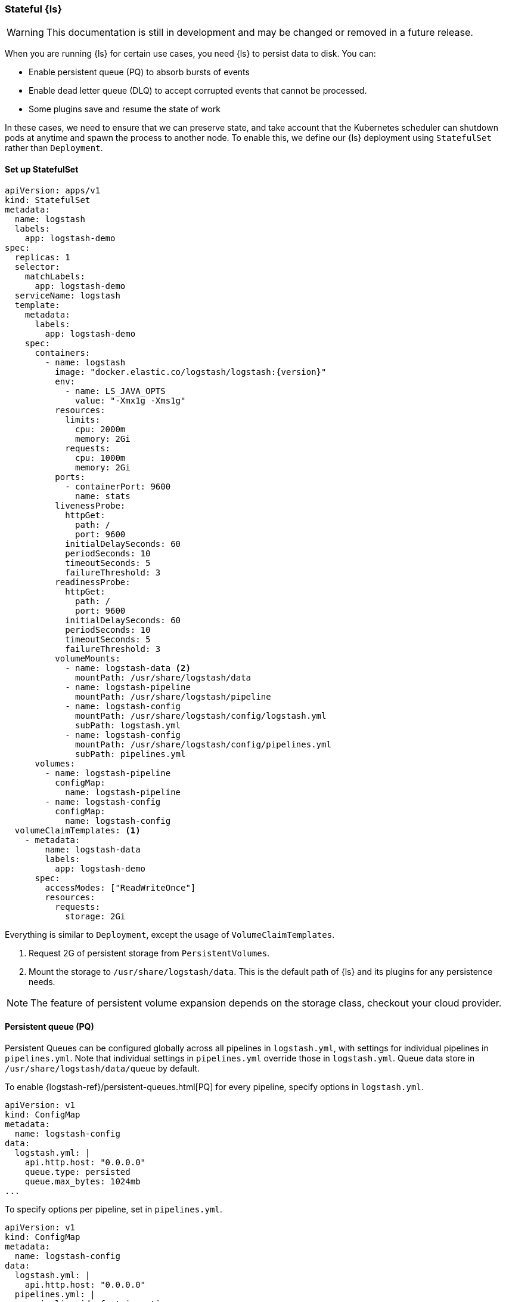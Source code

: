 [[ls-k8s-persistent-storage]]
=== Stateful {ls}

WARNING: This documentation is still in development and may be changed or removed in a future release.

When you are running {ls} for certain use cases, you need {ls} to persist data to disk. You can:

- Enable persistent queue (PQ) to absorb bursts of events 
- Enable dead letter queue (DLQ) to accept corrupted events that cannot be processed.
- Some plugins save and resume the state of work

In these cases, we need to ensure that we can preserve state, and take account that the Kubernetes scheduler can shutdown pods at anytime and spawn the process to another node. To enable this, we define our {ls} deployment using `StatefulSet` rather than `Deployment`.

[[persistent-storage-statefulset]]
==== Set up StatefulSet

[source,yaml]
--
apiVersion: apps/v1
kind: StatefulSet
metadata:
  name: logstash
  labels:
    app: logstash-demo
spec:
  replicas: 1
  selector:
    matchLabels:
      app: logstash-demo
  serviceName: logstash
  template:
    metadata:
      labels:
        app: logstash-demo
    spec:
      containers:
        - name: logstash
          image: "docker.elastic.co/logstash/logstash:{version}"
          env:
            - name: LS_JAVA_OPTS
              value: "-Xmx1g -Xms1g"
          resources:
            limits:
              cpu: 2000m
              memory: 2Gi
            requests:
              cpu: 1000m
              memory: 2Gi
          ports:
            - containerPort: 9600
              name: stats
          livenessProbe:
            httpGet:
              path: /
              port: 9600
            initialDelaySeconds: 60
            periodSeconds: 10
            timeoutSeconds: 5
            failureThreshold: 3
          readinessProbe:
            httpGet:
              path: /
              port: 9600
            initialDelaySeconds: 60
            periodSeconds: 10
            timeoutSeconds: 5
            failureThreshold: 3
          volumeMounts:
            - name: logstash-data <2>
              mountPath: /usr/share/logstash/data
            - name: logstash-pipeline
              mountPath: /usr/share/logstash/pipeline
            - name: logstash-config
              mountPath: /usr/share/logstash/config/logstash.yml
              subPath: logstash.yml
            - name: logstash-config
              mountPath: /usr/share/logstash/config/pipelines.yml
              subPath: pipelines.yml
      volumes:
        - name: logstash-pipeline
          configMap:
            name: logstash-pipeline
        - name: logstash-config
          configMap:
            name: logstash-config
  volumeClaimTemplates: <1>
    - metadata:
        name: logstash-data
        labels:
          app: logstash-demo
      spec:
        accessModes: ["ReadWriteOnce"]
        resources:
          requests:
            storage: 2Gi
--

Everything is similar to `Deployment`, except the usage of `VolumeClaimTemplates`.

<1> Request 2G of persistent storage from `PersistentVolumes`.

<2> Mount the storage to `/usr/share/logstash/data`. This is the default path of {ls} and its plugins for any persistence needs.

NOTE: The feature of persistent volume expansion depends on the storage class, checkout your cloud provider.

[[persistent-storage-pq]]
==== Persistent queue (PQ)
Persistent Queues can be configured globally across all pipelines in `logstash.yml`, with settings for individual pipelines in `pipelines.yml`. Note that individual settings in `pipelines.yml` override those in `logstash.yml`. Queue data store in `/usr/share/logstash/data/queue` by default.

To enable {logstash-ref}/persistent-queues.html[PQ] for every pipeline, specify options in `logstash.yml`. 

[source,yaml]
--
apiVersion: v1
kind: ConfigMap
metadata:
  name: logstash-config
data:
  logstash.yml: |
    api.http.host: "0.0.0.0"
    queue.type: persisted
    queue.max_bytes: 1024mb
...
--

To specify options per pipeline, set in `pipelines.yml`.

[source,yaml]
--
apiVersion: v1
kind: ConfigMap
metadata:
  name: logstash-config
data:
  logstash.yml: |
    api.http.host: "0.0.0.0"
  pipelines.yml: |
    - pipeline.id: fast_ingestion
      path.config: "/usr/share/logstash/pipeline/fast.conf"
      queue.type: persisted
      queue.max_bytes: 1024mb
    - pipeline.id: slow_ingestion
      path.config: "/usr/share/logstash/pipeline/slow.conf"
      queue.type: persisted
      queue.max_bytes: 2048mb
--

[[persistent-storage-dlq]]
==== Dead letter queue (DLQ)

To enable {logstash-ref}/dead-letter-queues.html[dead letter queue], specify options in `logstash.yml`. The default path of DLQ is `/usr/share/logstash/data/dead_letter_queue`.

[source,yaml]
--
apiVersion: v1
kind: ConfigMap
metadata:
  name: logstash-config
data:
  logstash.yml: |
    api.http.host: "0.0.0.0"
    dead_letter_queue.enable: true <1>
  pipelines.yml: |
    - pipeline.id: main <2>
      path.config: "/usr/share/logstash/pipeline/main.conf"
    - pipeline.id: dlq <3>
      path.config: "/usr/share/logstash/pipeline/dlq.conf"
--

<1> Enable DLQ for all pipelines that use {logstash-ref}/plugins-outputs-elasticsearch.html[elasticsearch output plugin]

<2> The `main` pipeline sends failed events to DLQ. Checkout the pipeline definition in the next section.

<3> The `dlq` pipeline should consume events from the DLQ, fix errors and re-send events to {es}. Checkout the pipeline definition in the next section.

[source,yaml]
--
apiVersion: v1
kind: ConfigMap
metadata:
  name: logstash-pipeline
data:
  main.conf: | <1>
    input {
      exec {
        command => "uptime"
        interval => 5
      }
    }
    output {
      elasticsearch { 
        hosts => ["https://hostname.cloud.es.io:9200"]
        index => "uptime-%{+YYYY.MM.dd}"
        user => 'elastic'
        password => 'changeme'
      }
    }
  dlq.conf: | <2>
    input {
      dead_letter_queue {
        path => "/usr/share/logstash/data/dead_letter_queue"
        commit_offsets => true
        pipeline_id => "main"
      }
    }
    filter {
        # Do your fix here
    }
    output {
      elasticsearch { 
        hosts => ["https://hostname.cloud.es.io:9200"]
        index => "dlq-%{+YYYY.MM.dd}"
        user => 'elastic'
        password => 'changeme'
      }
    }
--

<1> An example pipeline that tries to send events to a closed index in {es}. To test this functionality manually, use {ref}/indices-close.html[_close] API to close the index.

<2> This pipeline use {logstash-ref}/plugins-inputs-dead_letter_queue.html[dead_letter_queue input plugin] to consume DLQ events. This example sends to a different index, but you can add filter plugins to fix other types of error causing fail insertion, such as mapping errors.

[[persistent-storage-plugins]]
==== Plugins that require local storage to track work done
Many Logstash plugins are stateful, and need to use persistent storage to track the current state of the work that they are doing. 

Logstash plugins that are stateful will typically have some kind of `path` that needs to be configured, such as `sincedb_path` or `last_run_metadata_path`

Here is the list of popular plugins that will require persistent storage, and the use of a `StatefulSet` with `VolumeClaimTemplates`, checkout <<persistent-storage-statefulset>>.

[cols="<,<",options="header",]
|=======================================================================
|Plugin |Settings
|logstash-codec-netflow| {logstash-ref}/plugins-codecs-netflow.html#plugins-codecs-netflow-cache_save_path[cache_save_path]
|logstash-inputs-couchdb_changes| {logstash-ref}/plugins-inputs-couchdb_changes.html#plugins-inputs-couchdb_changes-sequence_path[sequence_path]
|logstash-input-dead_letter_queue| {logstash-ref}/plugins-inputs-dead_letter_queue.html#plugins-inputs-dead_letter_queue-sincedb_path[sincedb_path]
|logstash-input-file| {logstash-ref}/plugins-inputs-file.html#plugins-inputs-file-file_completed_log_path[file_completed_log_path], {logstash-ref}/plugins-inputs-file.html#plugins-inputs-file-sincedb_path[sincedb_path]
|logstash-input-google_cloud_storage| {logstash-ref}/plugins-inputs-google_cloud_storage.html#plugins-inputs-google_cloud_storage-processed_db_path[processed_db_path]
|logstash-input-imap| {logstash-ref}/plugins-inputs-imap.html#plugins-inputs-imap-sincedb_path[sincedb_path]
|logstash-input-jdbc| {logstash-ref}/plugins-inputs-jdbc.html#plugins-inputs-jdbc-last_run_metadata_path[last_run_metadata_path]
|logstash-input-s3| {logstash-ref}/plugins-inputs-s3.html#plugins-inputs-s3-sincedb_path[sincedb_path]
|logstash-filters-aggregate| {logstash-ref}/plugins-filters-aggregate.html#plugins-filters-aggregate-aggregate_maps_path[aggregate_maps_path]
|=======================================================================
